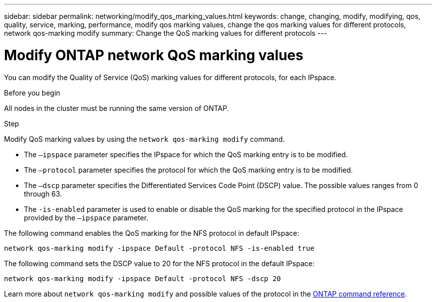 ---
sidebar: sidebar
permalink: networking/modify_qos_marking_values.html
keywords: change, changing, modify, modifying, qos, quality, service, marking, performance, modify qos marking values, change the qos marking values for different protocols, network qos-marking modify
summary: Change the QoS marking values for different protocols
---

= Modify ONTAP network QoS marking values
:hardbreaks:
:nofooter:
:icons: font
:linkattrs:
:imagesdir: ../media/


[.lead]
You can modify the Quality of Service (QoS) marking values for different protocols, for each IPspace.

.Before you begin

All nodes in the cluster must be running the same version of ONTAP.

.Step

Modify QoS marking values by using the `network qos-marking modify` command.

* The `–ipspace` parameter specifies the IPspace for which the QoS marking entry is to be modified.
* The `–protocol` parameter specifies the protocol for which the QoS marking entry is to be modified.
* The `–dscp` parameter specifies the Differentiated Services Code Point (DSCP) value. The possible values ranges from 0 through 63.
* The `-is-enabled` parameter is used to enable or disable the QoS marking for the specified protocol in the IPspace provided by the `–ipspace` parameter.

The following command enables the QoS marking for the NFS protocol in default IPspace:

....
network qos-marking modify -ipspace Default -protocol NFS -is-enabled true
....

The following command sets the DSCP value to 20 for the NFS protocol in the default IPspace:

....
network qos-marking modify -ipspace Default -protocol NFS -dscp 20
....

Learn more about `network qos-marking modify` and possible values of the protocol in the link:https://docs.netapp.com/us-en/ontap-cli/network-qos-marking-modify.html[ONTAP command reference^].

// 2025 May 22, ONTAPDOC-2960
// 27-MAR-2025 ONTAPDOC-2909
// 2025 Feb 14, ONTAPDOC-2758
// Created with NDAC Version 2.0 (August 17, 2020)
// restructured: March 2021
// enhanced keywords May 2021